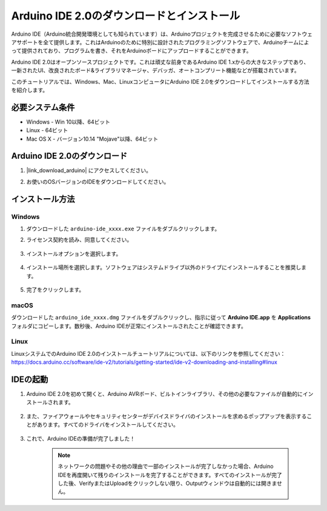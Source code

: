 .. _install_arduino:

Arduino IDE 2.0のダウンロードとインストール
=============================================

Arduino IDE（Arduino統合開発環境としても知られています）は、Arduinoプロジェクトを完成させるために必要なソフトウェアサポートを全て提供します。これはArduinoのために特別に設計されたプログラミングソフトウェアで、Arduinoチームによって提供されており、プログラムを書き、それをArduinoボードにアップロードすることができます。

Arduino IDE 2.0はオープンソースプロジェクトです。これは頑丈な前身であるArduino IDE 1.xからの大きなステップであり、一新されたUI、改良されたボード&ライブラリマネージャ、デバッガ、オートコンプリート機能などが搭載されています。

このチュートリアルでは、Windows、Mac、LinuxコンピュータにArduino IDE 2.0をダウンロードしてインストールする方法を紹介します。

必要システム条件
-------------------

* Windows - Win 10以降、64ビット
* Linux - 64ビット
* Mac OS X - バージョン10.14 "Mojave"以降、64ビット

Arduino IDE 2.0のダウンロード
-------------------------------

#. |link_download_arduino| にアクセスしてください。

#. お使いのOSバージョンのIDEをダウンロードしてください。

    .. image:: img/sp_001.png

インストール方法
------------------------------

Windows
^^^^^^^^^^^^^

#. ダウンロードした ``arduino-ide_xxxx.exe`` ファイルをダブルクリックします。

#. ライセンス契約を読み、同意してください。

    .. image:: img/sp_002.png

#. インストールオプションを選択します。

    .. image:: img/sp_003.png

#. インストール場所を選択します。ソフトウェアはシステムドライブ以外のドライブにインストールすることを推奨します。

    .. image:: img/sp_004.png

#. 完了をクリックします。

    .. image:: img/sp_005.png

macOS
^^^^^^^^^^^^^^^^

ダウンロードした ``arduino_ide_xxxx.dmg`` ファイルをダブルクリックし、指示に従って **Arduino IDE.app** を **Applications** フォルダにコピーします。数秒後、Arduino IDEが正常にインストールされたことが確認できます。

.. image:: img/macos_install_ide.png
    :width: 800

Linux
^^^^^^^^^^^^

LinuxシステムでのArduino IDE 2.0のインストールチュートリアルについては、以下のリンクを参照してください：https://docs.arduino.cc/software/ide-v2/tutorials/getting-started/ide-v2-downloading-and-installing#linux

IDEの起動
--------------

#. Arduino IDE 2.0を初めて開くと、Arduino AVRボード、ビルトインライブラリ、その他の必要なファイルが自動的にインストールされます。

    .. image:: img/sp_901.png

#. また、ファイアウォールやセキュリティセンターがデバイスドライバのインストールを求めるポップアップを表示することがあります。すべてのドライバをインストールしてください。

    .. image:: img/sp_104.png

#. これで、Arduino IDEの準備が完了しました！

    .. note::
        ネットワークの問題やその他の理由で一部のインストールが完了しなかった場合、Arduino IDEを再度開いて残りのインストールを完了することができます。すべてのインストールが完了した後、VerifyまたはUploadをクリックしない限り、Outputウィンドウは自動的には開きません。
